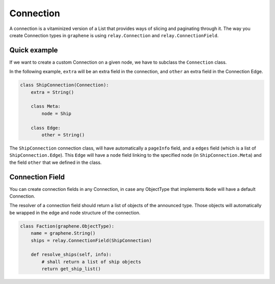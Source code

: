 Connection
==========

A connection is a vitaminized version of a List that provides ways of
slicing and paginating through it. The way you create Connection types
in ``graphene`` is using ``relay.Connection`` and ``relay.ConnectionField``.

Quick example
-------------

If we want to create a custom Connection on a given node, we have to subclass the
``Connection`` class.

In the following example, ``extra`` will be an extra field in the connection,
and ``other`` an extra field in the Connection Edge.

.. code:: python

    class ShipConnection(Connection):
        extra = String()

        class Meta:
            node = Ship

        class Edge:
            other = String()

The ``ShipConnection`` connection class, will have automatically a ``pageInfo`` field,
and a ``edges`` field (which is a list of ``ShipConnection.Edge``).
This ``Edge`` will have a ``node`` field linking to the specified node
(in ``ShipConnection.Meta``) and the field ``other`` that we defined in the class.

Connection Field
----------------
You can create connection fields in any Connection, in case any ObjectType
that implements ``Node`` will have a default Connection.

The resolver of a connection field should return a list of objects of the
announced type. Those objects will automatically be wrapped in the edge and node
structure of the connection.

.. code:: python

    class Faction(graphene.ObjectType):
        name = graphene.String()
        ships = relay.ConnectionField(ShipConnection)

        def resolve_ships(self, info):
            # shall return a list of ship objects
            return get_ship_list()
